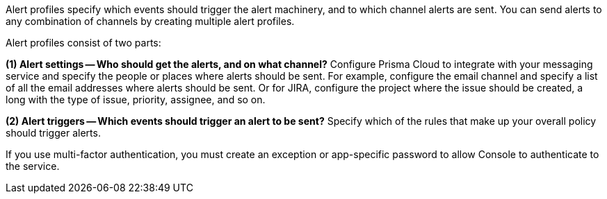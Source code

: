 Alert profiles specify which events should trigger the alert machinery, and to which channel alerts are sent.
You can send alerts to any combination of channels by creating multiple alert profiles.

Alert profiles consist of two parts:

*(1) Alert settings -- Who should get the alerts, and on what channel?*
Configure Prisma Cloud to integrate with your messaging service and specify the people or places where alerts should be sent.
For example, configure the email channel and specify a list of all the email addresses where alerts should be sent.
Or for JIRA, configure the project where the issue should be created, a long with the type of issue, priority, assignee, and so on.

ifdef::email_alerts[]
image::email-config-1.png[width=800]
endif::email_alerts[]

ifdef::webhook_alerts[]
image::webhook-config-1.png[width=800]
endif::webhook_alerts[]

ifdef::slack_alerts[]
image::slack-config-1.png[width=800]
endif::slack_alerts[]

*(2) Alert triggers -- Which events should trigger an alert to be sent?*
Specify which of the rules that make up your overall policy should trigger alerts.

ifdef::aws_security_hub[]
image::aws_security_hub_config.png[width=800]
endif::aws_security_hub[]

ifdef::email_alerts[]
image::email-config-1.png[width=800]
endif::email_alerts[]

ifdef::google_cloud_pub_sub[]
image::google_cloud_pub_sub_config.png[width=800]
endif::google_cloud_pub_sub[]

ifdef::google_cloud_scc[]
image::google_cloud_scc_config.png[width=800]
endif::google_cloud_scc[]

ifdef::ibm_cloud_security_advisor[]
image::ibm_cloud_security_advisor_config.png[width=800]
endif::ibm_cloud_security_advisor[]

ifdef::jira_alerts[]
image::jira_config.png[width=800]
endif::jira_alerts[]

ifdef::pagerduty_alerts[]
image::pagerduty_config.png[width=800]
endif::pagerduty_alerts[]

ifdef::slack_alerts[]
image::slack-config-2.png[width=800]
endif::slack_alerts[]

ifdef::webhook_alerts[]
image::webhook-config-2.png[width=800]
endif::webhook_alerts[]

ifdef::xdr_alerts[]
image::cortex_xdr_config.png[width=800]
endif::xdr_alerts[]

ifdef::xsoar_alerts[]
image::cortex_xsoar_config.png[width=800]
endif::xsoar_alerts[]

If you use multi-factor authentication, you must create an exception or app-specific password to allow Console to authenticate to the service.
